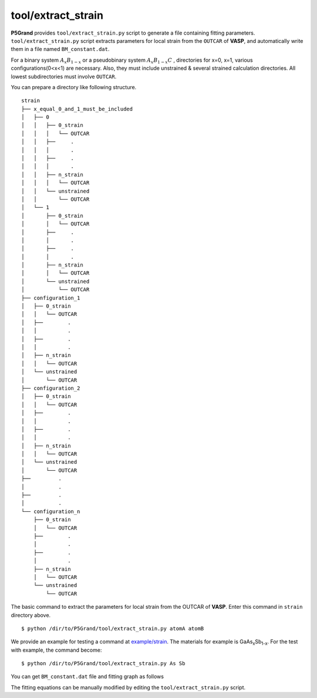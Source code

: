 tool/extract_strain
~~~~~~~~~~~~~~~~~~~

**P5Grand** provides ``tool/extract_strain.py`` script to generate a file containing fitting parameters.
``tool/extract_strain.py`` script extracts parameters for local strain from the ``OUTCAR`` of **VASP**, and automatically write them in a file named ``BM_constant.dat``.

For a binary system
:math:`A_{x}B_{1-x}`
or a pseudobinary system
:math:`A_{x}B_{1-x}C`
, directories for x=0, x=1, various configurations(0<x<1) are necessary. Also, they must include unstrained & several strained calculation directories. All lowest subdirectories must involve ``OUTCAR``.

You can prepare a directory like following structure.

::

 strain
 ├── x_equal_0_and_1_must_be_included
 │   ├── 0
 │   │   ├── 0_strain
 │   │   │   └── OUTCAR
 │   │   ├──     .
 │   │   │       .
 │   │   ├──     .
 │   │   │       .
 │   │   ├── n_strain
 │   │   │   └── OUTCAR
 │   │   └── unstrained 
 │   │       └── OUTCAR
 │   └── 1
 │       ├── 0_strain
 │       │   └── OUTCAR
 │       ├──     .
 │       │       .
 │       ├──     .
 │       │       .
 │       ├── n_strain
 │       │   └── OUTCAR
 │       └── unstrained
 │           └── OUTCAR 
 ├── configuration_1
 │   ├── 0_strain
 │   │   └── OUTCAR
 │   ├── 	.
 │   │   	.
 │   ├── 	.
 │   │   	.
 │   ├── n_strain
 │   │   └── OUTCAR
 │   └── unstrained
 │       └── OUTCAR
 ├── configuration_2
 │   ├── 0_strain
 │   │   └── OUTCAR
 │   ├── 	.
 │   │   	.
 │   ├── 	.
 │   │   	.
 │   ├── n_strain
 │   │   └── OUTCAR
 │   └── unstrained
 │       └── OUTCAR
 ├──         .
 │           .
 ├──         .
 │           .
 └── configuration_n
     ├── 0_strain
     │   └── OUTCAR
     ├── 	.
     │   	.
     ├── 	.
     │   	.
     ├── n_strain
     │   └── OUTCAR
     └── unstrained
         └── OUTCAR



The basic command to extract the parameters for local strain from the OUTCAR of **VASP**. 
Enter this command in ``strain`` directory above.

::

 $ python /dir/to/P5Grand/tool/extract_strain.py atomA atomB

We provide an example for testing a command at `example/strain <https://github.com/Han-Gyuseung/P5Grand/tree/main/example/strain>`_.
The materials for example is GaAs\ :sub:`x`\ Sb\ :sub:`1-x`\ . For the test with example, the command become:

::

 $ python /dir/to/P5Grand/tool/extract_strain.py As Sb
 
You can get ``BM_constant.dat`` file and fitting graph as follows

.. image:: ../../_static/BM_fitting.png

The fitting equations can be manually modified by editing the ``tool/extract_strain.py`` script.
